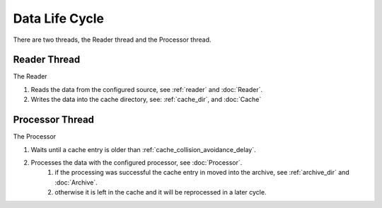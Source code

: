 ===============
Data Life Cycle
===============

There are two threads, the Reader thread and the Processor thread.

Reader Thread
-------------
The Reader

#. Reads the data from the configured source, see :ref:`reader` and :doc:`Reader`.
#. Writes the data into the cache directory, see: :ref:`cache_dir`, and :doc:`Cache`

Processor Thread
----------------
The Processor

#. Waits until a cache entry is older than :ref:`cache_collision_avoidance_delay`.
#. Processes the data with the configured processor, see :doc:`Processor`.
    #. if the processing was successful the cache entry in moved into the archive, see :ref:`archive_dir` and :doc:`Archive`.
    #. otherwise it is left in the cache and it will be reprocessed in a later cycle.
